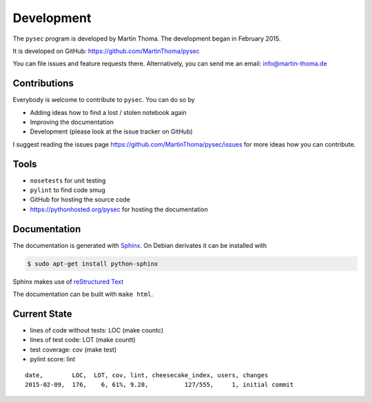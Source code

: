 Development
===========

The ``pysec`` program is developed by Martin Thoma. The development began in
February 2015.

It is developed on GitHub: https://github.com/MartinThoma/pysec

You can file issues and feature requests there. Alternatively, you can send
me an email: info@martin-thoma.de

Contributions
-------------

Everybody is welcome to contribute to ``pysec``. You can do so by

* Adding ideas how to find a lost / stolen notebook again
* Improving the documentation
* Development (please look at the issue tracker on GitHub)


I suggest reading the issues page https://github.com/MartinThoma/pysec/issues
for more ideas how you can contribute.


Tools
-----

* ``nosetests`` for unit testing
* ``pylint`` to find code smug
* GitHub for hosting the source code
* https://pythonhosted.org/pysec for hosting the documentation



Documentation
-------------

The documentation is generated with `Sphinx <http://sphinx-doc.org/latest/index.html>`_.
On Debian derivates it can be installed with

.. code:: bash

    $ sudo apt-get install python-sphinx

Sphinx makes use of `reStructured Text <http://openalea.gforge.inria.fr/doc/openalea/doc/_build/html/source/sphinx/rest_syntax.html>`_

The documentation can be built with ``make html``.



Current State
-------------

* lines of code without tests: LOC (make countc)
* lines of test code: LOT (make countt)
* test coverage: cov (make test)
* pylint score: lint

::

    date,        LOC,  LOT, cov, lint, cheesecake_index, users, changes
    2015-02-09,  176,    6, 61%, 9.28,          127/555,     1, initial commit
